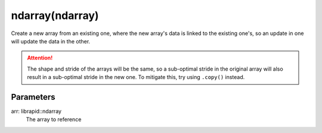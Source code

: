ndarray(ndarray)
################

.. cpp:function:: librapid::basic_ndarray::basic_ndarray(const librapid::basic_ndarray &arr)

Create a new array from an existing one, where the new array's data
is linked to the existing one's, so an update in one will update
the data in the other.

.. Attention::
	The shape and stride of the arrays will be the same, so a sub-optimal
	stride in the original array will also result in a sub-optimal stride
	in the new one. To mitigate this, try using ``.copy()`` instead.

Parameters
----------

arr: librapid::ndarray
    The array to reference